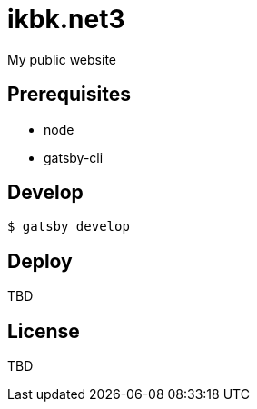 = ikbk.net3

My public website

== Prerequisites
* node
* gatsby-cli

== Develop
[source, shell]
----
$ gatsby develop
----

== Deploy
TBD

== License
TBD
